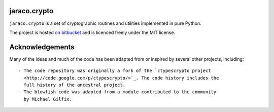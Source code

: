 =============
jaraco.crypto
=============

``jaraco.crypto`` is a set of cryptographic routines and utilities
implemented in pure Python.

The project is hosted `on bitbucket
<https://bitbucket.org/jaraco/jaraco.crypto>`_ and is licenced freely under
the MIT license.

================
Acknowledgements
================

Many of the ideas and much of the code has been adapted from or inspired by
several other projects, including::

 - The code repository was originally a fork of the `ctypescrypto project
   <http://code.google.com/p/ctypescrypto/>`_. The code history includes the
   full history of the ancestral project.
 - The blowfish code was adapted from a module contributed to the community
   by Michael Gilfix.
